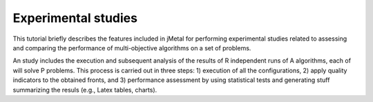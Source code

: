 .. _experimentation:

Experimental studies
====================

This tutorial briefly describes the features included in jMetal for performing experimental studies related to assessing and comparing the performance of multi-objective algorithms on a set of problems. 

An study includes the execution and subsequent analysis of the results of R independent runs of A algorithms, each of will solve P problems. This process is carried out in three steps: 1) execution of all the configurations, 2) apply quality indicators to the obtained fronts, and 3) performance assessment by using statistical tests and generating stuff summarizing the resuls (e.g., Latex tables, charts).

